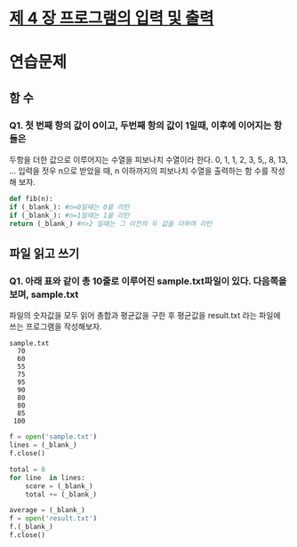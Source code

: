 # -*- org-image-actual-width: nil; -*-
* [[https://wikidocs.net/23][제 4 장 프로그램의 입력 및 출력]]

* 연습문제 
  
** 함 수
*** Q1. 첫 번째 항의 값이 0이고, 두번째 항의 값이 1일때, 이후에 이어지는 항들은
두항을 더한 값으로 이루어지는 수열을 피보나치 수열이라 한다.
0, 1, 1, 2, 3, 5,, 8, 13, ...
입력을 젓우 n으로 받았을 때, n 이하까지의 피보나치 수열을 출력하는 함 수를 작성해 보자.
  #+BEGIN_SRC python
    def fib(n):
	if (_blank_): #n=0일때는 0을 리턴
	if (_blank_): #n=1일때는 1을 리턴
	return (_blank_) #n>2 일때는 그 이전의 두 값을 더하여 리턴
    
  #+END_SRC

** 파일 읽고 쓰기
*** Q1. 아래 표와 같이 총 10줄로 이루어진 sample.txt파일이 있다. 다음쪽을 보며, sample.txt
파일의 숫자값을 모두 읽어 총합과 평균값을 구한 후 평균값을 result.txt 라는 파일에 쓰는 프로그램을 작성해보자.
#+BEGIN_SRC c++
sample.txt
  70 
  60 
  55 
  75 
  95 
  90 
  80 
  80 
  85 
 100 
#+END_SRC

 #+BEGIN_SRC python
   f = open('sample.txt')
   lines = (_blank_)
   f.close()

   total = 0
   for line  in lines:
       score = (_blank_)
       total += (_blank_)

   average = (_blank_)
   f = open('result.txt')
   f.(_blank_)
   f.close()

 #+END_SRC
